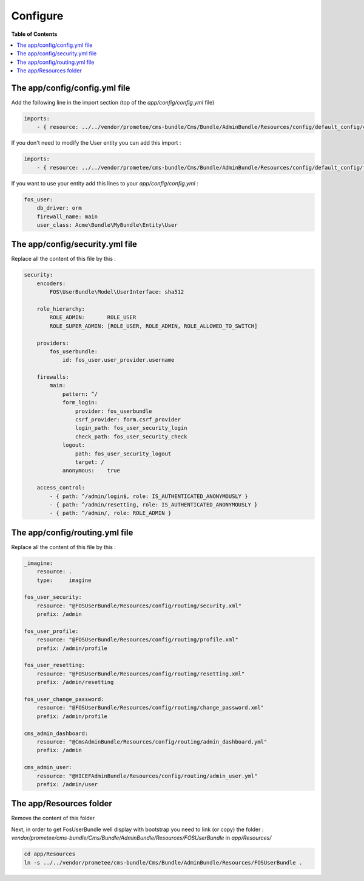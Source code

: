 *********
Configure
*********

**Table of Contents**

.. contents::
    :local:
    :depth: 2

==============================
The app/config/config.yml file
==============================

Add the following line in the import section (top of the *app/config/config.yml* file)

.. code-block:: yaml

    imports:
        - { resource: ../../vendor/prometee/cms-bundle/Cms/Bundle/AdminBundle/Resources/config/default_config/config.yml }

If you don't need to modify the User entity you can add this import :

.. code-block:: yaml

    imports:
        - { resource: ../../vendor/prometee/cms-bundle/Cms/Bundle/AdminBundle/Resources/config/default_config/fos_user.yml }

If you want to use your entity add this lines to your *app/config/config.yml* :

.. code-block:: yaml

    fos_user:
        db_driver: orm
        firewall_name: main
        user_class: Acme\Bundle\MyBundle\Entity\User

================================
The app/config/security.yml file
================================

Replace all the content of this file by this :

.. code-block:: yaml

    security:
        encoders:
            FOS\UserBundle\Model\UserInterface: sha512

        role_hierarchy:
            ROLE_ADMIN:       ROLE_USER
            ROLE_SUPER_ADMIN: [ROLE_USER, ROLE_ADMIN, ROLE_ALLOWED_TO_SWITCH]

        providers:
            fos_userbundle:
                id: fos_user.user_provider.username

        firewalls:
            main:
                pattern: ^/
                form_login:
                    provider: fos_userbundle
                    csrf_provider: form.csrf_provider
                    login_path: fos_user_security_login
                    check_path: fos_user_security_check
                logout:
                    path: fos_user_security_logout
                    target: /
                anonymous:    true

        access_control:
            - { path: ^/admin/login$, role: IS_AUTHENTICATED_ANONYMOUSLY }
            - { path: ^/admin/resetting, role: IS_AUTHENTICATED_ANONYMOUSLY }
            - { path: ^/admin/, role: ROLE_ADMIN }

================================
The app/config/routing.yml file
================================

Replace all the content of this file by this :

.. code-block:: yaml

    _imagine:
        resource: .
        type:     imagine

    fos_user_security:
        resource: "@FOSUserBundle/Resources/config/routing/security.xml"
        prefix: /admin

    fos_user_profile:
        resource: "@FOSUserBundle/Resources/config/routing/profile.xml"
        prefix: /admin/profile

    fos_user_resetting:
        resource: "@FOSUserBundle/Resources/config/routing/resetting.xml"
        prefix: /admin/resetting

    fos_user_change_password:
        resource: "@FOSUserBundle/Resources/config/routing/change_password.xml"
        prefix: /admin/profile

    cms_admin_dashboard:
        resource: "@CmsAdminBundle/Resources/config/routing/admin_dashboard.yml"
        prefix: /admin

    cms_admin_user:
        resource: "@HICEFAdminBundle/Resources/config/routing/admin_user.yml"
        prefix: /admin/user

=========================
The app/Resources folder
=========================

Remove the content of this folder

Next, in order to get FosUserBundle well display with bootstrap you need to link (or copy) the folder :
*vendor/prometee/cms-bundle/Cms/Bundle/AdminBundle/Resources/FOSUserBundle*
in *app/Resources/*

.. code-block:: bash

    cd app/Resources
    ln -s ../../vendor/prometee/cms-bundle/Cms/Bundle/AdminBundle/Resources/FOSUserBundle .